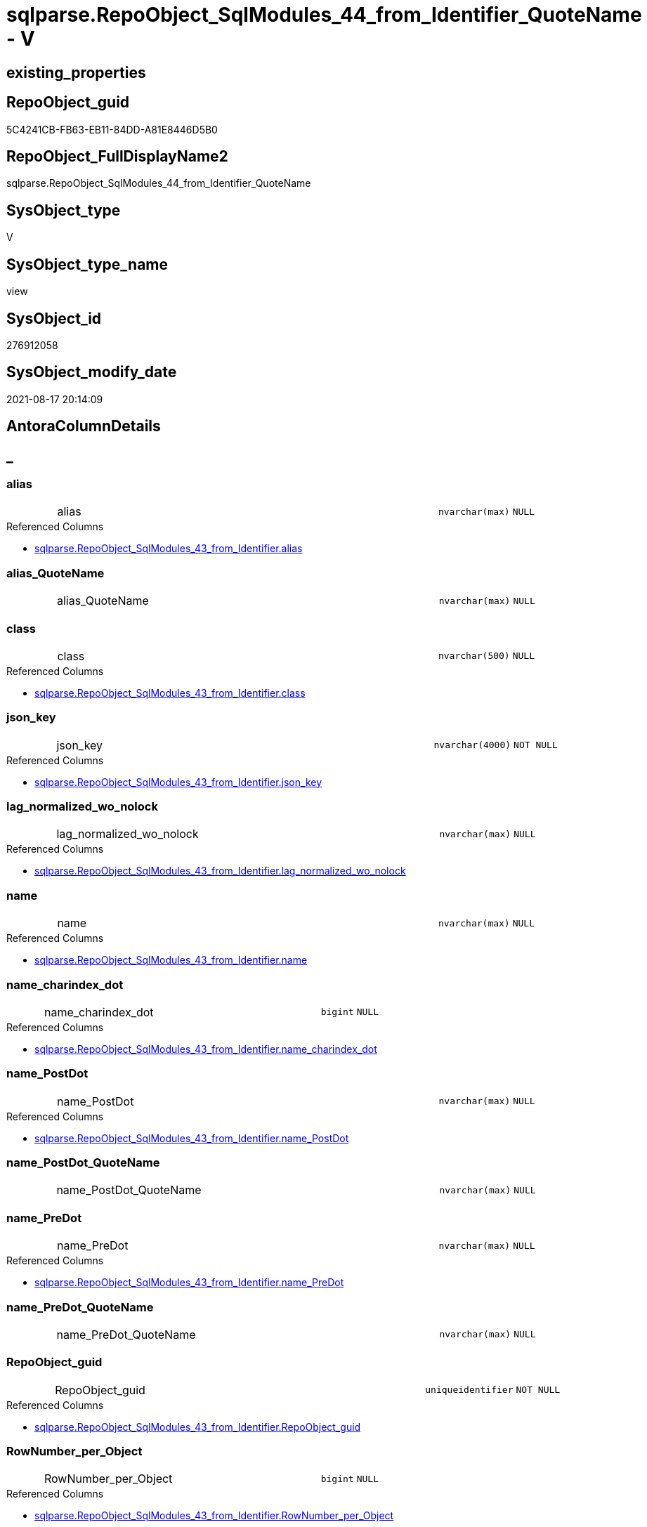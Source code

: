 // tag::HeaderFullDisplayName[]
= sqlparse.RepoObject_SqlModules_44_from_Identifier_QuoteName - V
// end::HeaderFullDisplayName[]

== existing_properties

// tag::existing_properties[]

:ExistsProperty--antorareferencedlist:
:ExistsProperty--antorareferencinglist:
:ExistsProperty--is_repo_managed:
:ExistsProperty--is_ssas:
:ExistsProperty--referencedobjectlist:
:ExistsProperty--sql_modules_definition:
:ExistsProperty--FK:
:ExistsProperty--AntoraIndexList:
:ExistsProperty--Columns:
// end::existing_properties[]

== RepoObject_guid

// tag::RepoObject_guid[]
5C4241CB-FB63-EB11-84DD-A81E8446D5B0
// end::RepoObject_guid[]

== RepoObject_FullDisplayName2

// tag::RepoObject_FullDisplayName2[]
sqlparse.RepoObject_SqlModules_44_from_Identifier_QuoteName
// end::RepoObject_FullDisplayName2[]

== SysObject_type

// tag::SysObject_type[]
V 
// end::SysObject_type[]

== SysObject_type_name

// tag::SysObject_type_name[]
view
// end::SysObject_type_name[]

== SysObject_id

// tag::SysObject_id[]
276912058
// end::SysObject_id[]

== SysObject_modify_date

// tag::SysObject_modify_date[]
2021-08-17 20:14:09
// end::SysObject_modify_date[]

== AntoraColumnDetails

// tag::AntoraColumnDetails[]
[discrete]
== _


[#column-alias]
=== alias

[cols="d,8a,m,m,m"]
|===
|
|alias
|nvarchar(max)
|NULL
|
|===

.Referenced Columns
--
* xref:sqlparse.repoobject_sqlmodules_43_from_identifier.adoc#column-alias[+sqlparse.RepoObject_SqlModules_43_from_Identifier.alias+]
--


[#column-aliasunderlinequotename]
=== alias_QuoteName

[cols="d,8a,m,m,m"]
|===
|
|alias_QuoteName
|nvarchar(max)
|NULL
|
|===


[#column-class]
=== class

[cols="d,8a,m,m,m"]
|===
|
|class
|nvarchar(500)
|NULL
|
|===

.Referenced Columns
--
* xref:sqlparse.repoobject_sqlmodules_43_from_identifier.adoc#column-class[+sqlparse.RepoObject_SqlModules_43_from_Identifier.class+]
--


[#column-jsonunderlinekey]
=== json_key

[cols="d,8a,m,m,m"]
|===
|
|json_key
|nvarchar(4000)
|NOT NULL
|
|===

.Referenced Columns
--
* xref:sqlparse.repoobject_sqlmodules_43_from_identifier.adoc#column-jsonunderlinekey[+sqlparse.RepoObject_SqlModules_43_from_Identifier.json_key+]
--


[#column-lagunderlinenormalizedunderlinewounderlinenolock]
=== lag_normalized_wo_nolock

[cols="d,8a,m,m,m"]
|===
|
|lag_normalized_wo_nolock
|nvarchar(max)
|NULL
|
|===

.Referenced Columns
--
* xref:sqlparse.repoobject_sqlmodules_43_from_identifier.adoc#column-lagunderlinenormalizedunderlinewounderlinenolock[+sqlparse.RepoObject_SqlModules_43_from_Identifier.lag_normalized_wo_nolock+]
--


[#column-name]
=== name

[cols="d,8a,m,m,m"]
|===
|
|name
|nvarchar(max)
|NULL
|
|===

.Referenced Columns
--
* xref:sqlparse.repoobject_sqlmodules_43_from_identifier.adoc#column-name[+sqlparse.RepoObject_SqlModules_43_from_Identifier.name+]
--


[#column-nameunderlinecharindexunderlinedot]
=== name_charindex_dot

[cols="d,8a,m,m,m"]
|===
|
|name_charindex_dot
|bigint
|NULL
|
|===

.Referenced Columns
--
* xref:sqlparse.repoobject_sqlmodules_43_from_identifier.adoc#column-nameunderlinecharindexunderlinedot[+sqlparse.RepoObject_SqlModules_43_from_Identifier.name_charindex_dot+]
--


[#column-nameunderlinepostdot]
=== name_PostDot

[cols="d,8a,m,m,m"]
|===
|
|name_PostDot
|nvarchar(max)
|NULL
|
|===

.Referenced Columns
--
* xref:sqlparse.repoobject_sqlmodules_43_from_identifier.adoc#column-nameunderlinepostdot[+sqlparse.RepoObject_SqlModules_43_from_Identifier.name_PostDot+]
--


[#column-nameunderlinepostdotunderlinequotename]
=== name_PostDot_QuoteName

[cols="d,8a,m,m,m"]
|===
|
|name_PostDot_QuoteName
|nvarchar(max)
|NULL
|
|===


[#column-nameunderlinepredot]
=== name_PreDot

[cols="d,8a,m,m,m"]
|===
|
|name_PreDot
|nvarchar(max)
|NULL
|
|===

.Referenced Columns
--
* xref:sqlparse.repoobject_sqlmodules_43_from_identifier.adoc#column-nameunderlinepredot[+sqlparse.RepoObject_SqlModules_43_from_Identifier.name_PreDot+]
--


[#column-nameunderlinepredotunderlinequotename]
=== name_PreDot_QuoteName

[cols="d,8a,m,m,m"]
|===
|
|name_PreDot_QuoteName
|nvarchar(max)
|NULL
|
|===


[#column-repoobjectunderlineguid]
=== RepoObject_guid

[cols="d,8a,m,m,m"]
|===
|
|RepoObject_guid
|uniqueidentifier
|NOT NULL
|
|===

.Referenced Columns
--
* xref:sqlparse.repoobject_sqlmodules_43_from_identifier.adoc#column-repoobjectunderlineguid[+sqlparse.RepoObject_SqlModules_43_from_Identifier.RepoObject_guid+]
--


[#column-rownumberunderlineperunderlineobject]
=== RowNumber_per_Object

[cols="d,8a,m,m,m"]
|===
|
|RowNumber_per_Object
|bigint
|NULL
|
|===

.Referenced Columns
--
* xref:sqlparse.repoobject_sqlmodules_43_from_identifier.adoc#column-rownumberunderlineperunderlineobject[+sqlparse.RepoObject_SqlModules_43_from_Identifier.RowNumber_per_Object+]
--


[#column-sysobjectunderlinefullname]
=== SysObject_fullname

[cols="d,8a,m,m,m"]
|===
|
|SysObject_fullname
|nvarchar(261)
|NULL
|
|===

.Description
--
(concat('[',[SysObject_schema_name],'].[',[SysObject_name],']'))
--
{empty} +

.Referenced Columns
--
* xref:sqlparse.repoobject_sqlmodules_43_from_identifier.adoc#column-sysobjectunderlinefullname[+sqlparse.RepoObject_SqlModules_43_from_Identifier.SysObject_fullname+]
--


[#column-t1underlineidentifierunderlinealias]
=== T1_identifier_alias

[cols="d,8a,m,m,m"]
|===
|
|T1_identifier_alias
|nvarchar(max)
|NULL
|
|===

.Referenced Columns
--
* xref:sqlparse.repoobject_sqlmodules_43_from_identifier.adoc#column-t1underlineidentifierunderlinealias[+sqlparse.RepoObject_SqlModules_43_from_Identifier.T1_identifier_alias+]
--


// end::AntoraColumnDetails[]

== AntoraPkColumnTableRows

// tag::AntoraPkColumnTableRows[]















// end::AntoraPkColumnTableRows[]

== AntoraNonPkColumnTableRows

// tag::AntoraNonPkColumnTableRows[]
|
|<<column-alias>>
|nvarchar(max)
|NULL
|

|
|<<column-aliasunderlinequotename>>
|nvarchar(max)
|NULL
|

|
|<<column-class>>
|nvarchar(500)
|NULL
|

|
|<<column-jsonunderlinekey>>
|nvarchar(4000)
|NOT NULL
|

|
|<<column-lagunderlinenormalizedunderlinewounderlinenolock>>
|nvarchar(max)
|NULL
|

|
|<<column-name>>
|nvarchar(max)
|NULL
|

|
|<<column-nameunderlinecharindexunderlinedot>>
|bigint
|NULL
|

|
|<<column-nameunderlinepostdot>>
|nvarchar(max)
|NULL
|

|
|<<column-nameunderlinepostdotunderlinequotename>>
|nvarchar(max)
|NULL
|

|
|<<column-nameunderlinepredot>>
|nvarchar(max)
|NULL
|

|
|<<column-nameunderlinepredotunderlinequotename>>
|nvarchar(max)
|NULL
|

|
|<<column-repoobjectunderlineguid>>
|uniqueidentifier
|NOT NULL
|

|
|<<column-rownumberunderlineperunderlineobject>>
|bigint
|NULL
|

|
|<<column-sysobjectunderlinefullname>>
|nvarchar(261)
|NULL
|

|
|<<column-t1underlineidentifierunderlinealias>>
|nvarchar(max)
|NULL
|

// end::AntoraNonPkColumnTableRows[]

== AntoraIndexList

// tag::AntoraIndexList[]

[#index-idxunderlinerepoobjectunderlinesqlmodulesunderline44underlinefromunderlineidentifierunderlinequotenameunderlineunderline1]
=== idx_RepoObject_SqlModules_44_from_Identifier_QuoteName++__++1

* IndexSemanticGroup: xref:other/indexsemanticgroup.adoc#startbnoblankgroupendb[no_group]
+
--
* <<column-RepoObject_guid>>; uniqueidentifier
* <<column-json_key>>; nvarchar(4000)
--
* PK, Unique, Real: 0, 0, 0


[#index-idxunderlinerepoobjectunderlinesqlmodulesunderline44underlinefromunderlineidentifierunderlinequotenameunderlineunderline2]
=== idx_RepoObject_SqlModules_44_from_Identifier_QuoteName++__++2

* IndexSemanticGroup: xref:other/indexsemanticgroup.adoc#startbnoblankgroupendb[no_group]
+
--
* <<column-RepoObject_guid>>; uniqueidentifier
--
* PK, Unique, Real: 0, 0, 0

// end::AntoraIndexList[]

== AntoraMeasureDetails

// tag::AntoraMeasureDetails[]

// end::AntoraMeasureDetails[]

== AntoraMeasureDescriptions



== AntoraParameterList

// tag::AntoraParameterList[]

// end::AntoraParameterList[]

== AntoraXrefCulturesList

// tag::AntoraXrefCulturesList[]
* xref:dhw:sqldb:sqlparse.repoobject_sqlmodules_44_from_identifier_quotename.adoc[] - 
// end::AntoraXrefCulturesList[]

== cultures_count

// tag::cultures_count[]
1
// end::cultures_count[]

== Other tags

source: property.RepoObjectProperty_cross As rop_cross


=== additional_reference_csv

// tag::additional_reference_csv[]

// end::additional_reference_csv[]


=== AdocUspSteps

// tag::adocuspsteps[]

// end::adocuspsteps[]


=== AntoraReferencedList

// tag::antorareferencedlist[]
* xref:dhw:sqldb:sqlparse.repoobject_sqlmodules_43_from_identifier.adoc[]
// end::antorareferencedlist[]


=== AntoraReferencingList

// tag::antorareferencinglist[]
* xref:dhw:sqldb:sqlparse.repoobject_sqlmodules_71_reference_explicitetablealias.adoc[]
* xref:dhw:sqldb:sqlparse.repoobject_sqlmodules_72_reference_notablealias.adoc[]
// end::antorareferencinglist[]


=== Description

// tag::description[]

// end::description[]


=== exampleUsage

// tag::exampleusage[]

// end::exampleusage[]


=== exampleUsage_2

// tag::exampleusage_2[]

// end::exampleusage_2[]


=== exampleUsage_3

// tag::exampleusage_3[]

// end::exampleusage_3[]


=== exampleUsage_4

// tag::exampleusage_4[]

// end::exampleusage_4[]


=== exampleUsage_5

// tag::exampleusage_5[]

// end::exampleusage_5[]


=== exampleWrong_Usage

// tag::examplewrong_usage[]

// end::examplewrong_usage[]


=== has_execution_plan_issue

// tag::has_execution_plan_issue[]

// end::has_execution_plan_issue[]


=== has_get_referenced_issue

// tag::has_get_referenced_issue[]

// end::has_get_referenced_issue[]


=== has_history

// tag::has_history[]

// end::has_history[]


=== has_history_columns

// tag::has_history_columns[]

// end::has_history_columns[]


=== InheritanceType

// tag::inheritancetype[]

// end::inheritancetype[]


=== is_persistence

// tag::is_persistence[]

// end::is_persistence[]


=== is_persistence_check_duplicate_per_pk

// tag::is_persistence_check_duplicate_per_pk[]

// end::is_persistence_check_duplicate_per_pk[]


=== is_persistence_check_for_empty_source

// tag::is_persistence_check_for_empty_source[]

// end::is_persistence_check_for_empty_source[]


=== is_persistence_delete_changed

// tag::is_persistence_delete_changed[]

// end::is_persistence_delete_changed[]


=== is_persistence_delete_missing

// tag::is_persistence_delete_missing[]

// end::is_persistence_delete_missing[]


=== is_persistence_insert

// tag::is_persistence_insert[]

// end::is_persistence_insert[]


=== is_persistence_truncate

// tag::is_persistence_truncate[]

// end::is_persistence_truncate[]


=== is_persistence_update_changed

// tag::is_persistence_update_changed[]

// end::is_persistence_update_changed[]


=== is_repo_managed

// tag::is_repo_managed[]
0
// end::is_repo_managed[]


=== is_ssas

// tag::is_ssas[]
0
// end::is_ssas[]


=== microsoft_database_tools_support

// tag::microsoft_database_tools_support[]

// end::microsoft_database_tools_support[]


=== MS_Description

// tag::ms_description[]

// end::ms_description[]


=== persistence_source_RepoObject_fullname

// tag::persistence_source_repoobject_fullname[]

// end::persistence_source_repoobject_fullname[]


=== persistence_source_RepoObject_fullname2

// tag::persistence_source_repoobject_fullname2[]

// end::persistence_source_repoobject_fullname2[]


=== persistence_source_RepoObject_guid

// tag::persistence_source_repoobject_guid[]

// end::persistence_source_repoobject_guid[]


=== persistence_source_RepoObject_xref

// tag::persistence_source_repoobject_xref[]

// end::persistence_source_repoobject_xref[]


=== pk_index_guid

// tag::pk_index_guid[]

// end::pk_index_guid[]


=== pk_IndexPatternColumnDatatype

// tag::pk_indexpatterncolumndatatype[]

// end::pk_indexpatterncolumndatatype[]


=== pk_IndexPatternColumnName

// tag::pk_indexpatterncolumnname[]

// end::pk_indexpatterncolumnname[]


=== pk_IndexSemanticGroup

// tag::pk_indexsemanticgroup[]

// end::pk_indexsemanticgroup[]


=== ReferencedObjectList

// tag::referencedobjectlist[]
* [sqlparse].[RepoObject_SqlModules_43_from_Identifier]
// end::referencedobjectlist[]


=== usp_persistence_RepoObject_guid

// tag::usp_persistence_repoobject_guid[]

// end::usp_persistence_repoobject_guid[]


=== UspExamples

// tag::uspexamples[]

// end::uspexamples[]


=== uspgenerator_usp_id

// tag::uspgenerator_usp_id[]

// end::uspgenerator_usp_id[]


=== UspParameters

// tag::uspparameters[]

// end::uspparameters[]

== Boolean Attributes

source: property.RepoObjectProperty WHERE property_int = 1

// tag::boolean_attributes[]


// end::boolean_attributes[]

== PlantUML diagrams

=== PlantUML Entity

// tag::puml_entity[]
[plantuml, entity-{docname}, svg, subs=macros]
....
'Left to right direction
top to bottom direction
hide circle
'avoide "." issues:
set namespaceSeparator none


skinparam class {
  BackgroundColor White
  BackgroundColor<<FN>> Yellow
  BackgroundColor<<FS>> Yellow
  BackgroundColor<<FT>> LightGray
  BackgroundColor<<IF>> Yellow
  BackgroundColor<<IS>> Yellow
  BackgroundColor<<P>>  Aqua
  BackgroundColor<<PC>> Aqua
  BackgroundColor<<SN>> Yellow
  BackgroundColor<<SO>> SlateBlue
  BackgroundColor<<TF>> LightGray
  BackgroundColor<<TR>> Tomato
  BackgroundColor<<U>>  White
  BackgroundColor<<V>>  WhiteSmoke
  BackgroundColor<<X>>  Aqua
  BackgroundColor<<external>> AliceBlue
}


entity "puml-link:dhw:sqldb:sqlparse.repoobject_sqlmodules_44_from_identifier_quotename.adoc[]" as sqlparse.RepoObject_SqlModules_44_from_Identifier_QuoteName << V >> {
  alias : (nvarchar(max))
  alias_QuoteName : (nvarchar(max))
  class : (nvarchar(500))
  - json_key : (nvarchar(4000))
  lag_normalized_wo_nolock : (nvarchar(max))
  name : (nvarchar(max))
  name_charindex_dot : (bigint)
  name_PostDot : (nvarchar(max))
  name_PostDot_QuoteName : (nvarchar(max))
  name_PreDot : (nvarchar(max))
  name_PreDot_QuoteName : (nvarchar(max))
  - RepoObject_guid : (uniqueidentifier)
  RowNumber_per_Object : (bigint)
  SysObject_fullname : (nvarchar(261))
  T1_identifier_alias : (nvarchar(max))
  --
}
....

// end::puml_entity[]

=== PlantUML Entity 1 1 FK

// tag::puml_entity_1_1_fk[]
[plantuml, entity_1_1_fk-{docname}, svg, subs=macros]
....
@startuml
left to right direction
'top to bottom direction
hide circle
'avoide "." issues:
set namespaceSeparator none


skinparam class {
  BackgroundColor White
  BackgroundColor<<FN>> Yellow
  BackgroundColor<<FS>> Yellow
  BackgroundColor<<FT>> LightGray
  BackgroundColor<<IF>> Yellow
  BackgroundColor<<IS>> Yellow
  BackgroundColor<<P>>  Aqua
  BackgroundColor<<PC>> Aqua
  BackgroundColor<<SN>> Yellow
  BackgroundColor<<SO>> SlateBlue
  BackgroundColor<<TF>> LightGray
  BackgroundColor<<TR>> Tomato
  BackgroundColor<<U>>  White
  BackgroundColor<<V>>  WhiteSmoke
  BackgroundColor<<X>>  Aqua
  BackgroundColor<<external>> AliceBlue
}


entity "puml-link:dhw:sqldb:sqlparse.repoobject_sqlmodules_44_from_identifier_quotename.adoc[]" as sqlparse.RepoObject_SqlModules_44_from_Identifier_QuoteName << V >> {
- idx_RepoObject_SqlModules_44_from_Identifier_QuoteName__1

..
RepoObject_guid; uniqueidentifier
json_key; nvarchar(4000)
--
- idx_RepoObject_SqlModules_44_from_Identifier_QuoteName__2

..
RepoObject_guid; uniqueidentifier
}



footer The diagram is interactive and contains links.

@enduml
....

// end::puml_entity_1_1_fk[]

=== PlantUML 1 1 ObjectRef

// tag::puml_entity_1_1_objectref[]
[plantuml, entity_1_1_objectref-{docname}, svg, subs=macros]
....
@startuml
left to right direction
'top to bottom direction
hide circle
'avoide "." issues:
set namespaceSeparator none


skinparam class {
  BackgroundColor White
  BackgroundColor<<FN>> Yellow
  BackgroundColor<<FS>> Yellow
  BackgroundColor<<FT>> LightGray
  BackgroundColor<<IF>> Yellow
  BackgroundColor<<IS>> Yellow
  BackgroundColor<<P>>  Aqua
  BackgroundColor<<PC>> Aqua
  BackgroundColor<<SN>> Yellow
  BackgroundColor<<SO>> SlateBlue
  BackgroundColor<<TF>> LightGray
  BackgroundColor<<TR>> Tomato
  BackgroundColor<<U>>  White
  BackgroundColor<<V>>  WhiteSmoke
  BackgroundColor<<X>>  Aqua
  BackgroundColor<<external>> AliceBlue
}


entity "puml-link:dhw:sqldb:sqlparse.repoobject_sqlmodules_43_from_identifier.adoc[]" as sqlparse.RepoObject_SqlModules_43_from_Identifier << V >> {
  --
}

entity "puml-link:dhw:sqldb:sqlparse.repoobject_sqlmodules_44_from_identifier_quotename.adoc[]" as sqlparse.RepoObject_SqlModules_44_from_Identifier_QuoteName << V >> {
  --
}

entity "puml-link:dhw:sqldb:sqlparse.repoobject_sqlmodules_71_reference_explicitetablealias.adoc[]" as sqlparse.RepoObject_SqlModules_71_reference_ExpliciteTableAlias << V >> {
  --
}

entity "puml-link:dhw:sqldb:sqlparse.repoobject_sqlmodules_72_reference_notablealias.adoc[]" as sqlparse.RepoObject_SqlModules_72_reference_NoTableAlias << V >> {
  --
}

sqlparse.RepoObject_SqlModules_43_from_Identifier <.. sqlparse.RepoObject_SqlModules_44_from_Identifier_QuoteName
sqlparse.RepoObject_SqlModules_44_from_Identifier_QuoteName <.. sqlparse.RepoObject_SqlModules_71_reference_ExpliciteTableAlias
sqlparse.RepoObject_SqlModules_44_from_Identifier_QuoteName <.. sqlparse.RepoObject_SqlModules_72_reference_NoTableAlias

footer The diagram is interactive and contains links.

@enduml
....

// end::puml_entity_1_1_objectref[]

=== PlantUML 30 0 ObjectRef

// tag::puml_entity_30_0_objectref[]
[plantuml, entity_30_0_objectref-{docname}, svg, subs=macros]
....
@startuml
'Left to right direction
top to bottom direction
hide circle
'avoide "." issues:
set namespaceSeparator none


skinparam class {
  BackgroundColor White
  BackgroundColor<<FN>> Yellow
  BackgroundColor<<FS>> Yellow
  BackgroundColor<<FT>> LightGray
  BackgroundColor<<IF>> Yellow
  BackgroundColor<<IS>> Yellow
  BackgroundColor<<P>>  Aqua
  BackgroundColor<<PC>> Aqua
  BackgroundColor<<SN>> Yellow
  BackgroundColor<<SO>> SlateBlue
  BackgroundColor<<TF>> LightGray
  BackgroundColor<<TR>> Tomato
  BackgroundColor<<U>>  White
  BackgroundColor<<V>>  WhiteSmoke
  BackgroundColor<<X>>  Aqua
  BackgroundColor<<external>> AliceBlue
}


entity "puml-link:dhw:sqldb:config.ftv_get_parameter_value.adoc[]" as config.ftv_get_parameter_value << IF >> {
  --
}

entity "puml-link:dhw:sqldb:config.parameter.adoc[]" as config.Parameter << U >> {
  - **Parameter_name** : (varchar(100))
  - **sub_Parameter** : (nvarchar(128))
  --
}

entity "puml-link:dhw:sqldb:configt.join_type.adoc[]" as configT.join_type << V >> {
  - **join_type** : (varchar(16))
  --
}

entity "puml-link:dhw:sqldb:configt.parameter_default.adoc[]" as configT.Parameter_default << V >> {
  - **Parameter_name** : (varchar(52))
  - **sub_Parameter** : (nvarchar(26))
  --
}

entity "puml-link:dhw:sqldb:property.external_repoobjectproperty.adoc[]" as property.external_RepoObjectProperty << U >> {
  - **RepoObject_guid** : (uniqueidentifier)
  - **property_name** : (nvarchar(128))
  --
}

entity "puml-link:dhw:sqldb:property.propertyname_repoobject.adoc[]" as property.PropertyName_RepoObject << V >> {
  **property_name** : (nvarchar(128))
  --
}

entity "puml-link:dhw:sqldb:property.propertyname_repoobject_t.adoc[]" as property.PropertyName_RepoObject_T << U >> {
  **property_name** : (nvarchar(128))
  --
}

entity "puml-link:dhw:sqldb:property.repoobjectproperty.adoc[]" as property.RepoObjectProperty << U >> {
  - **RepoObjectProperty_id** : (int)
  --
}

entity "puml-link:dhw:sqldb:property.repoobjectproperty_external_src.adoc[]" as property.RepoObjectProperty_external_src << V >> {
  - **RepoObject_guid** : (uniqueidentifier)
  - **property_name** : (nvarchar(128))
  --
}

entity "puml-link:dhw:sqldb:property.repoobjectproperty_external_tgt.adoc[]" as property.RepoObjectProperty_external_tgt << V >> {
  - **RepoObject_guid** : (uniqueidentifier)
  - **property_name** : (nvarchar(128))
  --
}

entity "puml-link:dhw:sqldb:property.repoobjectproperty_selectedpropertyname_split.adoc[]" as property.RepoObjectProperty_SelectedPropertyName_split << V >> {
  --
}

entity "puml-link:dhw:sqldb:reference.additional_reference.adoc[]" as reference.additional_Reference << U >> {
  - **Id** : (int)
  --
}

entity "puml-link:dhw:sqldb:reference.additional_reference_from_properties_src.adoc[]" as reference.additional_Reference_from_properties_src << V >> {
  **referenced_AntoraComponent** : (nvarchar(max))
  **referenced_AntoraModule** : (nvarchar(max))
  **referenced_Schema** : (nvarchar(max))
  **referenced_Object** : (nvarchar(max))
  **referenced_Column** : (nvarchar(max))
  **referencing_AntoraComponent** : (nvarchar(max))
  **referencing_AntoraModule** : (nvarchar(max))
  **referencing_Schema** : (nvarchar(max))
  **referencing_Object** : (nvarchar(max))
  **referencing_Column** : (nvarchar(max))
  --
}

entity "puml-link:dhw:sqldb:reference.additional_reference_from_properties_tgt.adoc[]" as reference.additional_Reference_from_properties_tgt << V >> {
  **referenced_AntoraComponent** : (nvarchar(max))
  **referenced_AntoraModule** : (nvarchar(max))
  **referenced_Schema** : (nvarchar(max))
  **referenced_Object** : (nvarchar(max))
  **referenced_Column** : (nvarchar(max))
  **referencing_AntoraComponent** : (nvarchar(max))
  **referencing_AntoraModule** : (nvarchar(max))
  **referencing_Schema** : (nvarchar(max))
  **referencing_Object** : (nvarchar(max))
  **referencing_Column** : (nvarchar(max))
  --
}

entity "puml-link:dhw:sqldb:reference.additional_reference_from_ssas_src.adoc[]" as reference.additional_Reference_from_ssas_src << V >> {
  **referenced_AntoraComponent** : (nvarchar(128))
  **referenced_AntoraModule** : (nvarchar(128))
  **referenced_Schema** : (nvarchar(max))
  **referenced_Object** : (nvarchar(max))
  **referenced_Column** : (nvarchar(500))
  **referencing_AntoraComponent** : (nvarchar(max))
  **referencing_AntoraModule** : (nvarchar(max))
  - **referencing_Schema** : (nvarchar(128))
  - **referencing_Object** : (nvarchar(128))
  **referencing_Column** : (nvarchar(128))
  --
}

entity "puml-link:dhw:sqldb:reference.additional_reference_from_ssas_tgt.adoc[]" as reference.additional_Reference_from_ssas_tgt << V >> {
  **referenced_AntoraComponent** : (nvarchar(128))
  **referenced_AntoraModule** : (nvarchar(128))
  **referenced_Schema** : (nvarchar(max))
  **referenced_Object** : (nvarchar(max))
  **referenced_Column** : (nvarchar(500))
  **referencing_AntoraComponent** : (nvarchar(max))
  **referencing_AntoraModule** : (nvarchar(max))
  - **referencing_Schema** : (nvarchar(128))
  - **referencing_Object** : (nvarchar(128))
  **referencing_Column** : (nvarchar(128))
  --
}

entity "puml-link:dhw:sqldb:reference.additional_reference_is_external.adoc[]" as reference.additional_Reference_is_external << V >> {
  --
}

entity "puml-link:dhw:sqldb:reference.additional_reference_object.adoc[]" as reference.additional_Reference_Object << V >> {
  - **AntoraComponent** : (nvarchar(128))
  - **AntoraModule** : (nvarchar(128))
  - **SchemaName** : (nvarchar(128))
  - **ObjectName** : (nvarchar(128))
  --
}

entity "puml-link:dhw:sqldb:reference.additional_reference_object_t.adoc[]" as reference.additional_Reference_Object_T << U >> {
  - **RepoObject_guid** : (uniqueidentifier)
  --
}

entity "puml-link:dhw:sqldb:reference.additional_reference_wo_columns_from_properties_src.adoc[]" as reference.additional_Reference_wo_columns_from_properties_src << V >> {
  **referenced_AntoraComponent** : (nvarchar(max))
  **referenced_AntoraModule** : (nvarchar(max))
  **referenced_Schema** : (nvarchar(max))
  **referenced_Object** : (nvarchar(max))
  **referencing_AntoraComponent** : (nvarchar(max))
  **referencing_AntoraModule** : (nvarchar(max))
  **referencing_Schema** : (nvarchar(max))
  **referencing_Object** : (nvarchar(max))
  --
}

entity "puml-link:dhw:sqldb:reference.additional_reference_wo_columns_from_properties_tgt.adoc[]" as reference.additional_Reference_wo_columns_from_properties_tgt << V >> {
  **referenced_AntoraComponent** : (nvarchar(max))
  **referenced_AntoraModule** : (nvarchar(max))
  **referenced_Schema** : (nvarchar(max))
  **referenced_Object** : (nvarchar(max))
  **referencing_AntoraComponent** : (nvarchar(max))
  **referencing_AntoraModule** : (nvarchar(max))
  **referencing_Schema** : (nvarchar(max))
  **referencing_Object** : (nvarchar(max))
  --
}

entity "puml-link:dhw:sqldb:repo.repoobject.adoc[]" as repo.RepoObject << U >> {
  - **RepoObject_guid** : (uniqueidentifier)
  --
}

entity "puml-link:dhw:sqldb:repo.repoobject_external_src.adoc[]" as repo.RepoObject_external_src << V >> {
  - **RepoObject_guid** : (uniqueidentifier)
  --
}

entity "puml-link:dhw:sqldb:repo.repoobject_external_tgt.adoc[]" as repo.RepoObject_external_tgt << V >> {
  - **RepoObject_guid** : (uniqueidentifier)
  --
}

entity "puml-link:dhw:sqldb:repo.repoobject_ssas_src.adoc[]" as repo.RepoObject_SSAS_src << V >> {
  - **RepoObject_guid** : (uniqueidentifier)
  --
}

entity "puml-link:dhw:sqldb:repo.repoobject_ssas_tgt.adoc[]" as repo.RepoObject_SSAS_tgt << V >> {
  - **RepoObject_guid** : (uniqueidentifier)
  --
}

entity "puml-link:dhw:sqldb:repo.reposchema.adoc[]" as repo.RepoSchema << U >> {
  - **RepoSchema_guid** : (uniqueidentifier)
  --
}

entity "puml-link:dhw:sqldb:repo.reposchema_ssas_src.adoc[]" as repo.RepoSchema_ssas_src << V >> {
  - **RepoSchema_name** : (nvarchar(128))
  --
}

entity "puml-link:dhw:sqldb:repo.reposchema_ssas_tgt.adoc[]" as repo.RepoSchema_ssas_tgt << V >> {
  - **RepoSchema_guid** : (uniqueidentifier)
  --
}

entity "puml-link:dhw:sqldb:sqlparse.ftv_sqlparse.adoc[]" as sqlparse.ftv_sqlparse << IF >> {
  --
}

entity "puml-link:dhw:sqldb:sqlparse.ftv_sqlparse_with_some_children.adoc[]" as sqlparse.ftv_sqlparse_with_some_children << IF >> {
  --
}

entity "puml-link:dhw:sqldb:sqlparse.repoobject_sqlmodules.adoc[]" as sqlparse.RepoObject_SqlModules << U >> {
  - **RepoObject_guid** : (uniqueidentifier)
  --
}

entity "puml-link:dhw:sqldb:sqlparse.repoobject_sqlmodules_10_statement.adoc[]" as sqlparse.RepoObject_SqlModules_10_statement << V >> {
  --
}

entity "puml-link:dhw:sqldb:sqlparse.repoobject_sqlmodules_20_statement_children.adoc[]" as sqlparse.RepoObject_SqlModules_20_statement_children << V >> {
  - **RepoObject_guid** : (uniqueidentifier)
  - **json_key** : (nvarchar(4000))
  --
}

entity "puml-link:dhw:sqldb:sqlparse.repoobject_sqlmodules_21_statement_children_helper.adoc[]" as sqlparse.RepoObject_SqlModules_21_statement_children_helper << V >> {
  --
}

entity "puml-link:dhw:sqldb:sqlparse.repoobject_sqlmodules_22_identifier_alias_as.adoc[]" as sqlparse.RepoObject_SqlModules_22_identifier_alias_AS << V >> {
  - **RepoObject_guid** : (uniqueidentifier)
  - **json_key** : (nvarchar(4000))
  **RowNumber** : (bigint)
  --
}

entity "puml-link:dhw:sqldb:sqlparse.repoobject_sqlmodules_29_1_object_is_union.adoc[]" as sqlparse.RepoObject_SqlModules_29_1_object_is_union << V >> {
  --
}

entity "puml-link:dhw:sqldb:sqlparse.repoobject_sqlmodules_29_2_object_is_groupby.adoc[]" as sqlparse.RepoObject_SqlModules_29_2_object_is_GroupBy << V >> {
  --
}

entity "puml-link:dhw:sqldb:sqlparse.repoobject_sqlmodules_31_object.adoc[]" as sqlparse.RepoObject_SqlModules_31_object << V >> {
  --
}

entity "puml-link:dhw:sqldb:sqlparse.repoobject_sqlmodules_32_objectclass.adoc[]" as sqlparse.RepoObject_SqlModules_32_ObjectClass << V >> {
  - **RepoObject_guid** : (uniqueidentifier)
  **class** : (nvarchar(500))
  --
}

entity "puml-link:dhw:sqldb:sqlparse.repoobject_sqlmodules_33_objectnormalized.adoc[]" as sqlparse.RepoObject_SqlModules_33_ObjectNormalized << V >> {
  - **RepoObject_guid** : (uniqueidentifier)
  **normalized** : (nvarchar(max))
  --
}

entity "puml-link:dhw:sqldb:sqlparse.repoobject_sqlmodules_39_object.adoc[]" as sqlparse.RepoObject_SqlModules_39_object << V >> {
  --
}

entity "puml-link:dhw:sqldb:sqlparse.repoobject_sqlmodules_41_from.adoc[]" as sqlparse.RepoObject_SqlModules_41_from << V >> {
  --
}

entity "puml-link:dhw:sqldb:sqlparse.repoobject_sqlmodules_41_from_t.adoc[]" as sqlparse.RepoObject_SqlModules_41_from_T << U >> {
  --
}

entity "puml-link:dhw:sqldb:sqlparse.repoobject_sqlmodules_42_from_identifier.adoc[]" as sqlparse.RepoObject_SqlModules_42_from_Identifier << V >> {
  --
}

entity "puml-link:dhw:sqldb:sqlparse.repoobject_sqlmodules_43_from_identifier.adoc[]" as sqlparse.RepoObject_SqlModules_43_from_Identifier << V >> {
  --
}

entity "puml-link:dhw:sqldb:sqlparse.repoobject_sqlmodules_44_from_identifier_quotename.adoc[]" as sqlparse.RepoObject_SqlModules_44_from_Identifier_QuoteName << V >> {
  --
}

entity "puml-link:dhw:sqldb:ssas.additional_reference_step1.adoc[]" as ssas.additional_Reference_step1 << V >> {
  --
}

entity "puml-link:dhw:sqldb:ssas.model_json.adoc[]" as ssas.model_json << U >> {
  - **databasename** : (nvarchar(128))
  --
}

entity "puml-link:dhw:sqldb:ssas.model_json_10.adoc[]" as ssas.model_json_10 << V >> {
  --
}

entity "puml-link:dhw:sqldb:ssas.model_json_20.adoc[]" as ssas.model_json_20 << V >> {
  --
}

entity "puml-link:dhw:sqldb:ssas.model_json_201_descriptions_multiline.adoc[]" as ssas.model_json_201_descriptions_multiline << V >> {
  --
}

entity "puml-link:dhw:sqldb:ssas.model_json_2011_descriptions_stragg.adoc[]" as ssas.model_json_2011_descriptions_StrAgg << V >> {
  --
}

entity "puml-link:dhw:sqldb:ssas.model_json_31_tables.adoc[]" as ssas.model_json_31_tables << V >> {
  - **databasename** : (nvarchar(128))
  **tables_name** : (nvarchar(128))
  --
}

entity "puml-link:dhw:sqldb:ssas.model_json_31_tables_t.adoc[]" as ssas.model_json_31_tables_T << U >> {
  - **databasename** : (nvarchar(128))
  **tables_name** : (nvarchar(128))
  --
}

entity "puml-link:dhw:sqldb:ssas.model_json_311_tables_columns.adoc[]" as ssas.model_json_311_tables_columns << V >> {
  - **databasename** : (nvarchar(128))
  - **tables_name** : (nvarchar(128))
  **tables_columns_name** : (nvarchar(128))
  --
}

entity "puml-link:dhw:sqldb:ssas.model_json_311_tables_columns_t.adoc[]" as ssas.model_json_311_tables_columns_T << U >> {
  - **databasename** : (nvarchar(128))
  - **tables_name** : (nvarchar(128))
  **tables_columns_name** : (nvarchar(128))
  --
}

entity "puml-link:dhw:sqldb:ssas.model_json_313_tables_partitions.adoc[]" as ssas.model_json_313_tables_partitions << V >> {
  - **databasename** : (nvarchar(128))
  - **tables_name** : (nvarchar(128))
  **tables_partitions_name** : (nvarchar(500))
  --
}

entity "puml-link:dhw:sqldb:ssas.model_json_3131_tables_partitions_source.adoc[]" as ssas.model_json_3131_tables_partitions_source << V >> {
  - **databasename** : (nvarchar(128))
  - **tables_name** : (nvarchar(128))
  **tables_partitions_name** : (nvarchar(500))
  **tables_partitions_source_name** : (nvarchar(500))
  --
}

entity "puml-link:dhw:sqldb:ssas.model_json_31311_tables_partitions_source_posfrom.adoc[]" as ssas.model_json_31311_tables_partitions_source_PosFrom << V >> {
  --
}

entity "puml-link:dhw:sqldb:ssas.model_json_313111_tables_partitions_source_stringfrom.adoc[]" as ssas.model_json_313111_tables_partitions_source_StringFrom << V >> {
  --
}

entity "puml-link:dhw:sqldb:ssas.model_json_3131111_tables_partitions_source_posdot.adoc[]" as ssas.model_json_3131111_tables_partitions_source_PosDot << V >> {
  --
}

entity "puml-link:dhw:sqldb:ssas.model_json_31311111_tables_partitions_source_part123.adoc[]" as ssas.model_json_31311111_tables_partitions_source_Part123 << V >> {
  --
}

entity "puml-link:dhw:sqldb:ssas.model_json_33_datasources.adoc[]" as ssas.model_json_33_dataSources << V >> {
  - **databasename** : (nvarchar(128))
  **dataSources_name** : (nvarchar(500))
  --
}

entity "puml-link:dhw:sqldb:ssas.model_json_33_datasources_t.adoc[]" as ssas.model_json_33_dataSources_T << U >> {
  - **databasename** : (nvarchar(128))
  **dataSources_name** : (nvarchar(500))
  --
}

config.ftv_get_parameter_value <.. ssas.additional_Reference_step1
config.ftv_get_parameter_value <.. reference.additional_Reference_is_external
config.ftv_get_parameter_value <.. repo.RepoObject_external_src
config.Parameter <.. property.PropertyName_RepoObject
config.Parameter <.. config.ftv_get_parameter_value
configT.join_type <.. sqlparse.RepoObject_SqlModules_41_from
configT.Parameter_default <.. config.Parameter
property.external_RepoObjectProperty <.. property.RepoObjectProperty_external_src
property.PropertyName_RepoObject <.. property.PropertyName_RepoObject_T
property.PropertyName_RepoObject_T <.. property.RepoObjectProperty_external_tgt
property.RepoObjectProperty <.. property.PropertyName_RepoObject
property.RepoObjectProperty <.. property.RepoObjectProperty_SelectedPropertyName_split
property.RepoObjectProperty_external_src <.. property.RepoObjectProperty_external_tgt
property.RepoObjectProperty_external_tgt <.. property.RepoObjectProperty
property.RepoObjectProperty_SelectedPropertyName_split <.. reference.additional_Reference_from_properties_src
property.RepoObjectProperty_SelectedPropertyName_split <.. reference.additional_Reference_wo_columns_from_properties_src
reference.additional_Reference <.. reference.additional_Reference_is_external
reference.additional_Reference_from_properties_src <.. reference.additional_Reference_from_properties_tgt
reference.additional_Reference_from_properties_tgt <.. reference.additional_Reference
reference.additional_Reference_from_ssas_src <.. reference.additional_Reference_from_ssas_tgt
reference.additional_Reference_from_ssas_tgt <.. reference.additional_Reference
reference.additional_Reference_is_external <.. reference.additional_Reference_Object
reference.additional_Reference_Object <.. reference.additional_Reference_Object_T
reference.additional_Reference_Object_T <.. repo.RepoObject_external_src
reference.additional_Reference_wo_columns_from_properties_src <.. reference.additional_Reference_wo_columns_from_properties_tgt
reference.additional_Reference_wo_columns_from_properties_tgt <.. reference.additional_Reference
repo.RepoObject <.. sqlparse.RepoObject_SqlModules_39_object
repo.RepoObject <.. sqlparse.RepoObject_SqlModules_10_statement
repo.RepoObject <.. repo.RepoObject_external_src
repo.RepoObject <.. property.RepoObjectProperty_external_tgt
repo.RepoObject_external_src <.. repo.RepoObject_external_tgt
repo.RepoObject_external_tgt <.. repo.RepoObject
repo.RepoObject_SSAS_src <.. repo.RepoObject_SSAS_tgt
repo.RepoObject_SSAS_tgt <.. repo.RepoObject
repo.RepoSchema <.. repo.RepoObject_SSAS_src
repo.RepoSchema_ssas_src <.. repo.RepoSchema_ssas_tgt
repo.RepoSchema_ssas_tgt <.. repo.RepoSchema
sqlparse.ftv_sqlparse <.. sqlparse.RepoObject_SqlModules_22_identifier_alias_AS
sqlparse.ftv_sqlparse_with_some_children <.. sqlparse.RepoObject_SqlModules_20_statement_children
sqlparse.RepoObject_SqlModules <.. sqlparse.RepoObject_SqlModules_39_object
sqlparse.RepoObject_SqlModules <.. sqlparse.RepoObject_SqlModules_10_statement
sqlparse.RepoObject_SqlModules_10_statement <.. sqlparse.RepoObject_SqlModules_20_statement_children
sqlparse.RepoObject_SqlModules_20_statement_children <.. sqlparse.RepoObject_SqlModules_32_ObjectClass
sqlparse.RepoObject_SqlModules_20_statement_children <.. sqlparse.RepoObject_SqlModules_29_2_object_is_GroupBy
sqlparse.RepoObject_SqlModules_20_statement_children <.. sqlparse.RepoObject_SqlModules_33_ObjectNormalized
sqlparse.RepoObject_SqlModules_20_statement_children <.. sqlparse.RepoObject_SqlModules_22_identifier_alias_AS
sqlparse.RepoObject_SqlModules_20_statement_children <.. sqlparse.RepoObject_SqlModules_21_statement_children_helper
sqlparse.RepoObject_SqlModules_20_statement_children <.. sqlparse.RepoObject_SqlModules_29_1_object_is_union
sqlparse.RepoObject_SqlModules_20_statement_children <.. sqlparse.RepoObject_SqlModules_41_from
sqlparse.RepoObject_SqlModules_21_statement_children_helper <.. sqlparse.RepoObject_SqlModules_31_object
sqlparse.RepoObject_SqlModules_22_identifier_alias_AS <.. sqlparse.RepoObject_SqlModules_41_from
sqlparse.RepoObject_SqlModules_29_1_object_is_union <.. sqlparse.RepoObject_SqlModules_39_object
sqlparse.RepoObject_SqlModules_29_1_object_is_union <.. sqlparse.RepoObject_SqlModules_42_from_Identifier
sqlparse.RepoObject_SqlModules_29_2_object_is_GroupBy <.. sqlparse.RepoObject_SqlModules_39_object
sqlparse.RepoObject_SqlModules_31_object <.. sqlparse.RepoObject_SqlModules_39_object
sqlparse.RepoObject_SqlModules_32_ObjectClass <.. sqlparse.RepoObject_SqlModules_39_object
sqlparse.RepoObject_SqlModules_33_ObjectNormalized <.. sqlparse.RepoObject_SqlModules_39_object
sqlparse.RepoObject_SqlModules_39_object <.. sqlparse.RepoObject_SqlModules_41_from
sqlparse.RepoObject_SqlModules_41_from <.. sqlparse.RepoObject_SqlModules_41_from_T
sqlparse.RepoObject_SqlModules_41_from_T <.. sqlparse.RepoObject_SqlModules_42_from_Identifier
sqlparse.RepoObject_SqlModules_42_from_Identifier <.. sqlparse.RepoObject_SqlModules_43_from_Identifier
sqlparse.RepoObject_SqlModules_43_from_Identifier <.. sqlparse.RepoObject_SqlModules_44_from_Identifier_QuoteName
ssas.additional_Reference_step1 <.. reference.additional_Reference_from_ssas_src
ssas.model_json <.. ssas.model_json_10
ssas.model_json_10 <.. ssas.model_json_20
ssas.model_json_20 <.. repo.RepoSchema_ssas_src
ssas.model_json_20 <.. ssas.model_json_201_descriptions_multiline
ssas.model_json_20 <.. ssas.model_json_33_dataSources
ssas.model_json_20 <.. ssas.model_json_31_tables
ssas.model_json_201_descriptions_multiline <.. ssas.model_json_2011_descriptions_StrAgg
ssas.model_json_2011_descriptions_StrAgg <.. repo.RepoSchema_ssas_src
ssas.model_json_31_tables <.. ssas.model_json_31_tables_T
ssas.model_json_31_tables_T <.. ssas.model_json_311_tables_columns
ssas.model_json_31_tables_T <.. repo.RepoObject_SSAS_src
ssas.model_json_31_tables_T <.. ssas.model_json_313_tables_partitions
ssas.model_json_311_tables_columns <.. ssas.model_json_311_tables_columns_T
ssas.model_json_311_tables_columns_T <.. ssas.additional_Reference_step1
ssas.model_json_313_tables_partitions <.. ssas.model_json_3131_tables_partitions_source
ssas.model_json_3131_tables_partitions_source <.. ssas.model_json_31311_tables_partitions_source_PosFrom
ssas.model_json_31311_tables_partitions_source_PosFrom <.. ssas.model_json_313111_tables_partitions_source_StringFrom
ssas.model_json_313111_tables_partitions_source_StringFrom <.. ssas.model_json_3131111_tables_partitions_source_PosDot
ssas.model_json_3131111_tables_partitions_source_PosDot <.. ssas.model_json_31311111_tables_partitions_source_Part123
ssas.model_json_31311111_tables_partitions_source_Part123 <.. ssas.additional_Reference_step1
ssas.model_json_33_dataSources <.. ssas.model_json_33_dataSources_T
ssas.model_json_33_dataSources_T <.. ssas.additional_Reference_step1

footer The diagram is interactive and contains links.

@enduml
....

// end::puml_entity_30_0_objectref[]

=== PlantUML 0 30 ObjectRef

// tag::puml_entity_0_30_objectref[]
[plantuml, entity_0_30_objectref-{docname}, svg, subs=macros]
....
@startuml
'Left to right direction
top to bottom direction
hide circle
'avoide "." issues:
set namespaceSeparator none


skinparam class {
  BackgroundColor White
  BackgroundColor<<FN>> Yellow
  BackgroundColor<<FS>> Yellow
  BackgroundColor<<FT>> LightGray
  BackgroundColor<<IF>> Yellow
  BackgroundColor<<IS>> Yellow
  BackgroundColor<<P>>  Aqua
  BackgroundColor<<PC>> Aqua
  BackgroundColor<<SN>> Yellow
  BackgroundColor<<SO>> SlateBlue
  BackgroundColor<<TF>> LightGray
  BackgroundColor<<TR>> Tomato
  BackgroundColor<<U>>  White
  BackgroundColor<<V>>  WhiteSmoke
  BackgroundColor<<X>>  Aqua
  BackgroundColor<<external>> AliceBlue
}


entity "puml-link:dhw:sqldb:docs.antoranavlistpage_by_schema.adoc[]" as docs.AntoraNavListPage_by_schema << V >> {
  --
}

entity "puml-link:dhw:sqldb:docs.ftv_repoobject_reference_plantuml_entityreflist.adoc[]" as docs.ftv_RepoObject_Reference_PlantUml_EntityRefList << IF >> {
  --
}

entity "puml-link:dhw:sqldb:docs.objectrefcyclic.adoc[]" as docs.ObjectRefCyclic << V >> {
  --
}

entity "puml-link:dhw:sqldb:docs.objectrefcyclic_entitylist.adoc[]" as docs.ObjectRefCyclic_EntityList << V >> {
  --
}

entity "puml-link:dhw:sqldb:docs.repoobject_adoc.adoc[]" as docs.RepoObject_Adoc << V >> {
  --
}

entity "puml-link:dhw:sqldb:docs.repoobject_adoc_t.adoc[]" as docs.RepoObject_Adoc_T << U >> {
  - **RepoObject_guid** : (uniqueidentifier)
  - **cultures_name** : (nvarchar(10))
  --
}

entity "puml-link:dhw:sqldb:docs.repoobject_columnlist.adoc[]" as docs.RepoObject_ColumnList << V >> {
  --
}

entity "puml-link:dhw:sqldb:docs.repoobject_columnlist_t.adoc[]" as docs.RepoObject_ColumnList_T << U >> {
  - **RepoObject_guid** : (uniqueidentifier)
  - **cultures_name** : (nvarchar(10))
  --
}

entity "puml-link:dhw:sqldb:docs.repoobject_plantuml.adoc[]" as docs.RepoObject_Plantuml << V >> {
  - **RepoObject_guid** : (uniqueidentifier)
  **cultures_name** : (nvarchar(10))
  --
}

entity "puml-link:dhw:sqldb:docs.repoobject_plantuml_colreflist_1_1.adoc[]" as docs.RepoObject_Plantuml_ColRefList_1_1 << V >> {
  --
}

entity "puml-link:dhw:sqldb:docs.repoobject_plantuml_entity.adoc[]" as docs.RepoObject_Plantuml_Entity << V >> {
  --
}

entity "puml-link:dhw:sqldb:docs.repoobject_plantuml_entity_t.adoc[]" as docs.RepoObject_Plantuml_Entity_T << U >> {
  - **RepoObject_guid** : (uniqueidentifier)
  - **cultures_name** : (nvarchar(10))
  --
}

entity "puml-link:dhw:sqldb:docs.repoobject_plantuml_pumlentityfklist.adoc[]" as docs.RepoObject_PlantUml_PumlEntityFkList << V >> {
  **RepoObject_guid** : (uniqueidentifier)
  --
}

entity "puml-link:dhw:sqldb:docs.repoobject_plantuml_t.adoc[]" as docs.RepoObject_Plantuml_T << U >> {
  - **RepoObject_guid** : (uniqueidentifier)
  **cultures_name** : (nvarchar(10))
  --
}

entity "puml-link:dhw:sqldb:docs.schema_entitylist.adoc[]" as docs.Schema_EntityList << V >> {
  - **RepoObject_schema_name** : (nvarchar(128))
  - **cultures_name** : (nvarchar(10))
  --
}

entity "puml-link:dhw:sqldb:docs.schema_puml.adoc[]" as docs.Schema_puml << V >> {
  - **RepoSchema_guid** : (uniqueidentifier)
  **cultures_name** : (nvarchar(10))
  --
}

entity "puml-link:dhw:sqldb:docs.usp_antoraexport.adoc[]" as docs.usp_AntoraExport << P >> {
  --
}

entity "puml-link:dhw:sqldb:docs.usp_antoraexport_objectpartialscontent.adoc[]" as docs.usp_AntoraExport_ObjectPartialsContent << P >> {
  --
}

entity "puml-link:dhw:sqldb:docs.usp_antoraexport_objectpuml.adoc[]" as docs.usp_AntoraExport_ObjectPuml << P >> {
  --
}

entity "puml-link:dhw:sqldb:docs.usp_persist_repoobject_adoc_t.adoc[]" as docs.usp_PERSIST_RepoObject_Adoc_T << P >> {
  --
}

entity "puml-link:dhw:sqldb:docs.usp_persist_repoobject_columnlist_t.adoc[]" as docs.usp_PERSIST_RepoObject_ColumnList_T << P >> {
  --
}

entity "puml-link:dhw:sqldb:docs.usp_persist_repoobject_plantuml_entity_t.adoc[]" as docs.usp_PERSIST_RepoObject_Plantuml_Entity_T << P >> {
  --
}

entity "puml-link:dhw:sqldb:docs.usp_persist_repoobject_plantuml_t.adoc[]" as docs.usp_PERSIST_RepoObject_Plantuml_T << P >> {
  --
}

entity "puml-link:dhw:sqldb:property.repoobjectproperty_collect_source_rogross.adoc[]" as property.RepoObjectProperty_Collect_source_ROGross << V >> {
  - **RepoObject_guid** : (uniqueidentifier)
  - **property_name** : (varchar(39))
  --
}

entity "puml-link:dhw:sqldb:property.usp_repoobject_inheritance.adoc[]" as property.usp_RepoObject_Inheritance << P >> {
  --
}

entity "puml-link:dhw:sqldb:property.usp_repoobjectproperty_collect.adoc[]" as property.usp_RepoObjectProperty_collect << P >> {
  --
}

entity "puml-link:dhw:sqldb:reference.ftv_repoobject_columreferencerepoobject.adoc[]" as reference.ftv_RepoObject_ColumReferenceRepoObject << IF >> {
  --
}

entity "puml-link:dhw:sqldb:reference.ftv_repoobject_dbmlcolumnrelation.adoc[]" as reference.ftv_RepoObject_DbmlColumnRelation << IF >> {
  --
}

entity "puml-link:dhw:sqldb:reference.ftv_repoobjectcolumn_referencetree.adoc[]" as reference.ftv_RepoObjectColumn_ReferenceTree << IF >> {
  --
}

entity "puml-link:dhw:sqldb:reference.repoobjectcolumn_reference.adoc[]" as reference.RepoObjectColumn_reference << V >> {
  **referenced_RepoObjectColumn_guid** : (uniqueidentifier)
  **referencing_RepoObjectColumn_guid** : (uniqueidentifier)
  --
}

entity "puml-link:dhw:sqldb:reference.repoobjectcolumn_reference_sqlmodules.adoc[]" as reference.RepoObjectColumn_reference_SqlModules << V >> {
  **referencing_id** : (int)
  **referencing_minor_id** : (int)
  **referenced_id** : (int)
  **referenced_minor_id** : (int)
  --
}

entity "puml-link:dhw:sqldb:reference.repoobjectcolumn_reference_t.adoc[]" as reference.RepoObjectColumn_reference_T << U >> {
  **referenced_RepoObjectColumn_guid** : (uniqueidentifier)
  **referencing_RepoObjectColumn_guid** : (uniqueidentifier)
  --
}

entity "puml-link:dhw:sqldb:reference.repoobjectcolumn_reference_union.adoc[]" as reference.RepoObjectColumn_reference_union << V >> {
  --
}

entity "puml-link:dhw:sqldb:reference.repoobjectcolumn_referencedlist.adoc[]" as reference.RepoObjectColumn_ReferencedList << V >> {
  --
}

entity "puml-link:dhw:sqldb:reference.repoobjectcolumn_referencedreferencing.adoc[]" as reference.RepoObjectColumn_ReferencedReferencing << V >> {
  --
}

entity "puml-link:dhw:sqldb:reference.repoobjectcolumn_referencetree.adoc[]" as reference.RepoObjectColumn_ReferenceTree << V >> {
  --
}

entity "puml-link:dhw:sqldb:reference.repoobjectcolumn_referencinglist.adoc[]" as reference.RepoObjectColumn_ReferencingList << V >> {
  --
}

entity "puml-link:dhw:sqldb:reference.repoobjectcolumn_relationscript.adoc[]" as reference.RepoObjectColumn_RelationScript << V >> {
  --
}

entity "puml-link:dhw:sqldb:reference.usp_persist_repoobjectcolumn_reference_t.adoc[]" as reference.usp_PERSIST_RepoObjectColumn_reference_T << P >> {
  --
}

entity "puml-link:dhw:sqldb:repo.check_indexcolumn_virtual_referenced_setpoint.adoc[]" as repo.check_IndexColumn_virtual_referenced_setpoint << V >> {
  --
}

entity "puml-link:dhw:sqldb:repo.index_referencing_indexpatterncolumnguid.adoc[]" as repo.Index_referencing_IndexPatternColumnGuid << V >> {
  **source_index_guid** : (uniqueidentifier)
  **referencing_RepoObject_guid** : (uniqueidentifier)
  --
}

entity "puml-link:dhw:sqldb:repo.indexcolumn_referencedreferencing_hasfullcolumnsinreferencing.adoc[]" as repo.IndexColumn_ReferencedReferencing_HasFullColumnsInReferencing << V >> {
  - **index_guid** : (uniqueidentifier)
  - **index_column_id** : (int)
  **RowNumberInReferencing** : (bigint)
  --
}

entity "puml-link:dhw:sqldb:repo.indexcolumn_referencedreferencing_hasfullcolumnsinreferencing_check.adoc[]" as repo.IndexColumn_ReferencedReferencing_HasFullColumnsInReferencing_check << V >> {
  --
}

entity "puml-link:dhw:sqldb:repo.indexcolumn_referencedreferencing_hasfullcolumnsinreferencing_t.adoc[]" as repo.IndexColumn_ReferencedReferencing_HasFullColumnsInReferencing_T << U >> {
  **index_guid** : (uniqueidentifier)
  - **index_column_id** : (int)
  **RowNumberInReferencing** : (bigint)
  --
}

entity "puml-link:dhw:sqldb:repo.indexcolumn_virtual_referenced_setpoint.adoc[]" as repo.IndexColumn_virtual_referenced_setpoint << V >> {
  - **index_guid** : (uniqueidentifier)
  - **index_column_id** : (int)
  --
}

entity "puml-link:dhw:sqldb:repo.indexreferencedreferencing_hasfullcolumnsinreferencing.adoc[]" as repo.IndexReferencedReferencing_HasFullColumnsInReferencing << V >> {
  --
}

entity "puml-link:dhw:sqldb:repo.repoobject_columnlist.adoc[]" as repo.RepoObject_ColumnList << V >> {
  --
}

entity "puml-link:dhw:sqldb:repo.repoobject_gross2.adoc[]" as repo.RepoObject_gross2 << V >> {
  --
}

entity "puml-link:dhw:sqldb:repo.repoobject_sat2.adoc[]" as repo.RepoObject_sat2 << V >> {
  - **RepoObject_guid** : (uniqueidentifier)
  --
}

entity "puml-link:dhw:sqldb:repo.repoobject_sat2_t.adoc[]" as repo.RepoObject_sat2_T << U >> {
  - **RepoObject_guid** : (uniqueidentifier)
  --
}

entity "puml-link:dhw:sqldb:repo.repoobject_sqlcreatetable.adoc[]" as repo.RepoObject_SqlCreateTable << V >> {
  - **RepoObject_guid** : (uniqueidentifier)
  --
}

entity "puml-link:dhw:sqldb:repo.repoobjectcolumn_gross2.adoc[]" as repo.RepoObjectColumn_gross2 << V >> {
  --
}

entity "puml-link:dhw:sqldb:repo.repoobjectcolumn_missingsource_typev.adoc[]" as repo.RepoObjectColumn_MissingSource_TypeV << V >> {
  --
}

entity "puml-link:dhw:sqldb:repo.usp_index_inheritance.adoc[]" as repo.usp_index_inheritance << P >> {
  --
}

entity "puml-link:dhw:sqldb:repo.usp_main.adoc[]" as repo.usp_main << P >> {
  --
}

entity "puml-link:dhw:sqldb:repo.usp_persist_indexcolumn_referencedreferencing_hasfullcolumnsinreferencing_t.adoc[]" as repo.usp_PERSIST_IndexColumn_ReferencedReferencing_HasFullColumnsInReferencing_T << P >> {
  --
}

entity "puml-link:dhw:sqldb:repo.usp_persist_repoobject_sat2_t.adoc[]" as repo.usp_PERSIST_RepoObject_sat2_T << P >> {
  --
}

entity "puml-link:dhw:sqldb:sqlparse.repoobject_sqlmodules_44_from_identifier_quotename.adoc[]" as sqlparse.RepoObject_SqlModules_44_from_Identifier_QuoteName << V >> {
  --
}

entity "puml-link:dhw:sqldb:sqlparse.repoobject_sqlmodules_71_reference_explicitetablealias.adoc[]" as sqlparse.RepoObject_SqlModules_71_reference_ExpliciteTableAlias << V >> {
  --
}

entity "puml-link:dhw:sqldb:sqlparse.repoobject_sqlmodules_72_reference_notablealias.adoc[]" as sqlparse.RepoObject_SqlModules_72_reference_NoTableAlias << V >> {
  --
}

entity "puml-link:dhw:sqldb:sqlparse.repoobject_sqlmodules_79_reference_union.adoc[]" as sqlparse.RepoObject_SqlModules_79_reference_union << V >> {
  --
}

entity "puml-link:dhw:sqldb:uspgenerator.generatoruspstep_persistence_src.adoc[]" as uspgenerator.GeneratorUspStep_Persistence_src << V >> {
  - **usp_id** : (int)
  --
}

entity "puml-link:dhw:sqldb:uspgenerator.usp_generatorusp_insert_update_persistence.adoc[]" as uspgenerator.usp_GeneratorUsp_insert_update_persistence << P >> {
  --
}

docs.ftv_RepoObject_Reference_PlantUml_EntityRefList <.. docs.RepoObject_Plantuml
docs.ObjectRefCyclic_EntityList <.. docs.ObjectRefCyclic
docs.RepoObject_Adoc <.. docs.RepoObject_Adoc_T
docs.RepoObject_Adoc <.. docs.usp_PERSIST_RepoObject_Adoc_T
docs.REpoObject_Adoc_T <.. docs.usp_PERSIST_RepoObject_Adoc_T
docs.RepoObject_ColumnList <.. docs.usp_PERSIST_RepoObject_ColumnList_T
docs.RepoObject_ColumnList <.. docs.RepoObject_ColumnList_T
docs.RepoObject_ColumnList_T <.. docs.RepoObject_Adoc
docs.RepoObject_ColumnList_T <.. docs.usp_PERSIST_RepoObject_ColumnList_T
docs.RepoObject_ColumnList_T <.. docs.RepoObject_Plantuml_Entity
docs.RepoObject_Plantuml <.. docs.RepoObject_Plantuml_T
docs.RepoObject_Plantuml <.. docs.usp_PERSIST_RepoObject_Plantuml_T
docs.RepoObject_Plantuml_ColRefList_1_1 <.. docs.RepoObject_Plantuml
docs.RepoObject_Plantuml_Entity <.. docs.RepoObject_Plantuml_Entity_T
docs.RepoObject_Plantuml_Entity <.. docs.usp_PERSIST_RepoObject_Plantuml_Entity_T
docs.RepoObject_Plantuml_Entity_T <.. docs.RepoObject_Adoc
docs.RepoObject_Plantuml_Entity_T <.. docs.ftv_RepoObject_Reference_PlantUml_EntityRefList
docs.RepoObject_Plantuml_Entity_T <.. docs.usp_PERSIST_RepoObject_Plantuml_Entity_T
docs.RepoObject_Plantuml_Entity_T <.. docs.Schema_EntityList
docs.RepoObject_Plantuml_Entity_T <.. docs.ObjectRefCyclic_EntityList
docs.RepoObject_Plantuml_Entity_T <.. docs.RepoObject_PlantUml_PumlEntityFkList
docs.RepoObject_PlantUml_PumlEntityFkList <.. docs.RepoObject_Plantuml
docs.RepoObject_Plantuml_T <.. docs.usp_PERSIST_RepoObject_Plantuml_T
docs.RepoObject_Plantuml_T <.. docs.RepoObject_Adoc
docs.Schema_EntityList <.. docs.Schema_puml
docs.Schema_puml <.. docs.AntoraNavListPage_by_schema
docs.usp_AntoraExport_ObjectPartialsContent <.. docs.usp_AntoraExport
docs.usp_AntoraExport_ObjectPuml <.. docs.usp_AntoraExport
docs.usp_PERSIST_RepoObject_Adoc_T <.. docs.usp_AntoraExport_ObjectPartialsContent
docs.usp_PERSIST_RepoObject_ColumnList_T <.. docs.usp_AntoraExport_ObjectPartialsContent
docs.usp_PERSIST_RepoObject_Plantuml_Entity_T <.. docs.usp_AntoraExport_ObjectPuml
docs.usp_PERSIST_RepoObject_Plantuml_T <.. docs.usp_AntoraExport_ObjectPuml
property.RepoObjectProperty_Collect_source_ROGross <.. property.usp_RepoObjectProperty_collect
property.usp_RepoObject_Inheritance <.. repo.usp_main
property.usp_RepoObjectProperty_collect <.. property.usp_RepoObject_Inheritance
property.usp_RepoObjectProperty_collect <.. repo.usp_main
reference.ftv_RepoObjectColumn_ReferenceTree <.. reference.RepoObjectColumn_ReferenceTree
reference.RepoObjectColumn_reference <.. reference.RepoObjectColumn_reference_T
reference.RepoObjectColumn_reference <.. reference.usp_PERSIST_RepoObjectColumn_reference_T
reference.RepoObjectColumn_reference_SqlModules <.. reference.RepoObjectColumn_reference_union
reference.RepoObjectColumn_reference_T <.. docs.RepoObject_Plantuml_ColRefList_1_1
reference.RepoObjectColumn_reference_T <.. reference.RepoObjectColumn_ReferencedReferencing
reference.RepoObjectColumn_reference_T <.. reference.usp_PERSIST_RepoObjectColumn_reference_T
reference.RepoObjectColumn_reference_T <.. repo.RepoObjectColumn_MissingSource_TypeV
reference.RepoObjectColumn_reference_T <.. reference.RepoObjectColumn_RelationScript
reference.RepoObjectColumn_reference_T <.. repo.IndexColumn_ReferencedReferencing_HasFullColumnsInReferencing
reference.RepoObjectColumn_reference_union <.. reference.RepoObjectColumn_reference
reference.RepoObjectColumn_ReferencedList <.. repo.RepoObjectColumn_gross2
reference.RepoObjectColumn_ReferencedReferencing <.. reference.RepoObjectColumn_ReferencingList
reference.RepoObjectColumn_ReferencedReferencing <.. reference.ftv_RepoObject_DbmlColumnRelation
reference.RepoObjectColumn_ReferencedReferencing <.. reference.RepoObjectColumn_ReferencedList
reference.RepoObjectColumn_ReferencedReferencing <.. reference.ftv_RepoObjectColumn_ReferenceTree
reference.RepoObjectColumn_ReferenceTree <.. reference.ftv_RepoObject_ColumReferenceRepoObject
reference.RepoObjectColumn_ReferencingList <.. repo.RepoObjectColumn_gross2
reference.RepoObjectColumn_RelationScript <.. reference.ftv_RepoObject_ColumReferenceRepoObject
reference.usp_PERSIST_RepoObjectColumn_reference_T <.. repo.usp_main
repo.Index_referencing_IndexPatternColumnGuid <.. repo.IndexReferencedReferencing_HasFullColumnsInReferencing
repo.IndexColumn_ReferencedReferencing_HasFullColumnsInReferencing <.. repo.IndexColumn_ReferencedReferencing_HasFullColumnsInReferencing_T
repo.IndexColumn_ReferencedReferencing_HasFullColumnsInReferencing <.. repo.usp_PERSIST_IndexColumn_ReferencedReferencing_HasFullColumnsInReferencing_T
repo.IndexColumn_ReferencedReferencing_HasFullColumnsInReferencing_T <.. repo.IndexColumn_virtual_referenced_setpoint
repo.IndexColumn_ReferencedReferencing_HasFullColumnsInReferencing_T <.. repo.IndexReferencedReferencing_HasFullColumnsInReferencing
repo.IndexColumn_ReferencedReferencing_HasFullColumnsInReferencing_T <.. repo.Index_referencing_IndexPatternColumnGuid
repo.IndexColumn_ReferencedReferencing_HasFullColumnsInReferencing_T <.. repo.usp_PERSIST_IndexColumn_ReferencedReferencing_HasFullColumnsInReferencing_T
repo.IndexColumn_ReferencedReferencing_HasFullColumnsInReferencing_T <.. repo.IndexColumn_ReferencedReferencing_HasFullColumnsInReferencing_check
repo.IndexColumn_virtual_referenced_setpoint <.. repo.check_IndexColumn_virtual_referenced_setpoint
repo.IndexColumn_virtual_referenced_setpoint <.. repo.usp_index_inheritance
repo.IndexReferencedReferencing_HasFullColumnsInReferencing <.. repo.usp_index_inheritance
repo.RepoObject_ColumnList <.. repo.RepoObject_sat2
repo.RepoObject_ColumnList <.. repo.RepoObject_gross2
repo.RepoObject_ColumnList <.. repo.RepoObject_SqlCreateTable
repo.RepoObject_gross2 <.. uspgenerator.GeneratorUspStep_Persistence_src
repo.RepoObject_sat2 <.. repo.usp_PERSIST_RepoObject_sat2_T
repo.RepoObject_sat2 <.. repo.RepoObject_sat2_T
repo.RepoObject_sat2_T <.. repo.usp_PERSIST_RepoObject_sat2_T
repo.RepoObject_sat2_T <.. property.RepoObjectProperty_Collect_source_ROGross
repo.RepoObject_sat2_T <.. docs.RepoObject_Adoc
repo.RepoObject_SqlCreateTable <.. reference.ftv_RepoObject_ColumReferenceRepoObject
repo.RepoObjectColumn_gross2 <.. repo.RepoObject_ColumnList
repo.RepoObjectColumn_gross2 <.. uspgenerator.usp_GeneratorUsp_insert_update_persistence
repo.RepoObjectColumn_gross2 <.. docs.RepoObject_ColumnList
repo.usp_index_inheritance <.. repo.usp_main
repo.usp_PERSIST_IndexColumn_ReferencedReferencing_HasFullColumnsInReferencing_T <.. repo.usp_index_inheritance
repo.usp_PERSIST_RepoObject_sat2_T <.. repo.usp_main
sqlparse.RepoObject_SqlModules_44_from_Identifier_QuoteName <.. sqlparse.RepoObject_SqlModules_71_reference_ExpliciteTableAlias
sqlparse.RepoObject_SqlModules_44_from_Identifier_QuoteName <.. sqlparse.RepoObject_SqlModules_72_reference_NoTableAlias
sqlparse.RepoObject_SqlModules_71_reference_ExpliciteTableAlias <.. sqlparse.RepoObject_SqlModules_79_reference_union
sqlparse.RepoObject_SqlModules_72_reference_NoTableAlias <.. sqlparse.RepoObject_SqlModules_79_reference_union
sqlparse.RepoObject_SqlModules_79_reference_union <.. reference.RepoObjectColumn_reference_SqlModules
uspgenerator.GeneratorUspStep_Persistence_src <.. uspgenerator.usp_GeneratorUsp_insert_update_persistence
uspgenerator.usp_GeneratorUsp_insert_update_persistence <.. repo.usp_main

footer The diagram is interactive and contains links.

@enduml
....

// end::puml_entity_0_30_objectref[]

=== PlantUML 1 1 ColumnRef

// tag::puml_entity_1_1_colref[]
[plantuml, entity_1_1_colref-{docname}, svg, subs=macros]
....
@startuml
left to right direction
'top to bottom direction
hide circle
'avoide "." issues:
set namespaceSeparator none


skinparam class {
  BackgroundColor White
  BackgroundColor<<FN>> Yellow
  BackgroundColor<<FS>> Yellow
  BackgroundColor<<FT>> LightGray
  BackgroundColor<<IF>> Yellow
  BackgroundColor<<IS>> Yellow
  BackgroundColor<<P>>  Aqua
  BackgroundColor<<PC>> Aqua
  BackgroundColor<<SN>> Yellow
  BackgroundColor<<SO>> SlateBlue
  BackgroundColor<<TF>> LightGray
  BackgroundColor<<TR>> Tomato
  BackgroundColor<<U>>  White
  BackgroundColor<<V>>  WhiteSmoke
  BackgroundColor<<X>>  Aqua
  BackgroundColor<<external>> AliceBlue
}


entity "puml-link:dhw:sqldb:sqlparse.repoobject_sqlmodules_43_from_identifier.adoc[]" as sqlparse.RepoObject_SqlModules_43_from_Identifier << V >> {
  alias : (nvarchar(max))
  class : (nvarchar(500))
  - json_key : (nvarchar(4000))
  lag_normalized_wo_nolock : (nvarchar(max))
  name : (nvarchar(max))
  name_charindex_dot : (bigint)
  name_PostDot : (nvarchar(max))
  name_PreDot : (nvarchar(max))
  - RepoObject_guid : (uniqueidentifier)
  RowNumber_per_Object : (bigint)
  SysObject_fullname : (nvarchar(261))
  T1_identifier_alias : (nvarchar(max))
  --
}

entity "puml-link:dhw:sqldb:sqlparse.repoobject_sqlmodules_44_from_identifier_quotename.adoc[]" as sqlparse.RepoObject_SqlModules_44_from_Identifier_QuoteName << V >> {
  alias : (nvarchar(max))
  alias_QuoteName : (nvarchar(max))
  class : (nvarchar(500))
  - json_key : (nvarchar(4000))
  lag_normalized_wo_nolock : (nvarchar(max))
  name : (nvarchar(max))
  name_charindex_dot : (bigint)
  name_PostDot : (nvarchar(max))
  name_PostDot_QuoteName : (nvarchar(max))
  name_PreDot : (nvarchar(max))
  name_PreDot_QuoteName : (nvarchar(max))
  - RepoObject_guid : (uniqueidentifier)
  RowNumber_per_Object : (bigint)
  SysObject_fullname : (nvarchar(261))
  T1_identifier_alias : (nvarchar(max))
  --
}

entity "puml-link:dhw:sqldb:sqlparse.repoobject_sqlmodules_71_reference_explicitetablealias.adoc[]" as sqlparse.RepoObject_SqlModules_71_reference_ExpliciteTableAlias << V >> {
  alias_QuoteName : (nvarchar(max))
  normalized : (nvarchar(max))
  - RepoObject_guid : (uniqueidentifier)
  - RepoObjectColumn_guid : (uniqueidentifier)
  - RepoObjectColumn_name : (nvarchar(128))
  source_column_QuoteName : (nvarchar(max))
  - source_RepoObject_guid : (uniqueidentifier)
  - source_RepoObjectColumn_guid : (uniqueidentifier)
  - source_RepoObjectColumn_name : (nvarchar(128))
  - source_SysObject_fullname : (nvarchar(261))
  source_table_QuoteName : (nvarchar(max))
  SysObject_fullname : (nvarchar(261))
  --
}

entity "puml-link:dhw:sqldb:sqlparse.repoobject_sqlmodules_72_reference_notablealias.adoc[]" as sqlparse.RepoObject_SqlModules_72_reference_NoTableAlias << V >> {
  alias_QuoteName : (nvarchar(max))
  normalized : (nvarchar(max))
  - RepoObject_guid : (uniqueidentifier)
  - RepoObjectColumn_guid : (uniqueidentifier)
  - RepoObjectColumn_name : (nvarchar(128))
  source_column_QuoteName : (nvarchar(max))
  - source_RepoObject_guid : (uniqueidentifier)
  - source_RepoObjectColumn_guid : (uniqueidentifier)
  - source_RepoObjectColumn_name : (nvarchar(128))
  - source_SysObject_fullname : (nvarchar(261))
  source_table_QuoteName : (nvarchar(max))
  SysObject_fullname : (nvarchar(261))
  --
}

sqlparse.RepoObject_SqlModules_43_from_Identifier <.. sqlparse.RepoObject_SqlModules_44_from_Identifier_QuoteName
sqlparse.RepoObject_SqlModules_44_from_Identifier_QuoteName <.. sqlparse.RepoObject_SqlModules_71_reference_ExpliciteTableAlias
sqlparse.RepoObject_SqlModules_44_from_Identifier_QuoteName <.. sqlparse.RepoObject_SqlModules_72_reference_NoTableAlias
"sqlparse.RepoObject_SqlModules_43_from_Identifier::alias" <-- "sqlparse.RepoObject_SqlModules_44_from_Identifier_QuoteName::alias"
"sqlparse.RepoObject_SqlModules_43_from_Identifier::class" <-- "sqlparse.RepoObject_SqlModules_44_from_Identifier_QuoteName::class"
"sqlparse.RepoObject_SqlModules_43_from_Identifier::json_key" <-- "sqlparse.RepoObject_SqlModules_44_from_Identifier_QuoteName::json_key"
"sqlparse.RepoObject_SqlModules_43_from_Identifier::lag_normalized_wo_nolock" <-- "sqlparse.RepoObject_SqlModules_44_from_Identifier_QuoteName::lag_normalized_wo_nolock"
"sqlparse.RepoObject_SqlModules_43_from_Identifier::name" <-- "sqlparse.RepoObject_SqlModules_44_from_Identifier_QuoteName::name"
"sqlparse.RepoObject_SqlModules_43_from_Identifier::name_charindex_dot" <-- "sqlparse.RepoObject_SqlModules_44_from_Identifier_QuoteName::name_charindex_dot"
"sqlparse.RepoObject_SqlModules_43_from_Identifier::name_PostDot" <-- "sqlparse.RepoObject_SqlModules_44_from_Identifier_QuoteName::name_PostDot"
"sqlparse.RepoObject_SqlModules_43_from_Identifier::name_PreDot" <-- "sqlparse.RepoObject_SqlModules_44_from_Identifier_QuoteName::name_PreDot"
"sqlparse.RepoObject_SqlModules_43_from_Identifier::RepoObject_guid" <-- "sqlparse.RepoObject_SqlModules_44_from_Identifier_QuoteName::RepoObject_guid"
"sqlparse.RepoObject_SqlModules_43_from_Identifier::RowNumber_per_Object" <-- "sqlparse.RepoObject_SqlModules_44_from_Identifier_QuoteName::RowNumber_per_Object"
"sqlparse.RepoObject_SqlModules_43_from_Identifier::SysObject_fullname" <-- "sqlparse.RepoObject_SqlModules_44_from_Identifier_QuoteName::SysObject_fullname"
"sqlparse.RepoObject_SqlModules_43_from_Identifier::T1_identifier_alias" <-- "sqlparse.RepoObject_SqlModules_44_from_Identifier_QuoteName::T1_identifier_alias"

footer The diagram is interactive and contains links.

@enduml
....

// end::puml_entity_1_1_colref[]


== sql_modules_definition

// tag::sql_modules_definition[]
[%collapsible]
=======
[source,sql,numbered,indent=0]
----

CREATE View sqlparse.RepoObject_SqlModules_44_from_Identifier_QuoteName
As
Select
    --
    T1.RepoObject_guid
  , T1.json_key
  , T1.SysObject_fullname
  , T1.class
  , T1.RowNumber_per_Object
  , T1.name
  , T1.name_charindex_dot
  , T1.name_PreDot
  , T1.name_PostDot
  , T1.alias
  , T1.T1_identifier_alias
  , T1.lag_normalized_wo_nolock
  , alias_QuoteName        = Case
                                 When Left(T1.alias, 1) = '['
                                      And Right(T1.alias, 1) = ']'
                                     Then
                                     T1.alias
                                 Else
                                     QuoteName ( T1.alias )
                             End
  , name_PreDot_QuoteName  = Case
                                 When Left(T1.name_PreDot, 1) = '['
                                      And Right(T1.name_PreDot, 1) = ']'
                                     Then
                                     T1.name_PreDot
                                 Else
                                     QuoteName ( T1.name_PreDot )
                             End
  , name_PostDot_QuoteName = Case
                                 When Left(T1.name_PostDot, 1) = '['
                                      And Right(T1.name_PostDot, 1) = ']'
                                     Then
                                     T1.name_PostDot
                                 Else
                                     QuoteName ( T1.name_PostDot )
                             End
From
    sqlparse.RepoObject_SqlModules_43_from_Identifier As T1

----
=======
// end::sql_modules_definition[]


